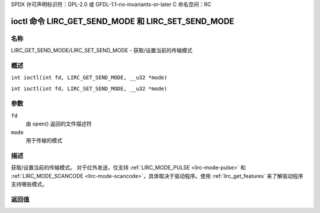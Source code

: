 SPDX 许可声明标识符：GPL-2.0 或 GFDL-1.1-no-invariants-or-later
C 命名空间：RC

.. _lirc_get_send_mode:
.. _lirc_set_send_mode:

************************************************
ioctl 命令 LIRC_GET_SEND_MODE 和 LIRC_SET_SEND_MODE
************************************************

名称
====

LIRC_GET_SEND_MODE/LIRC_SET_SEND_MODE - 获取/设置当前的传输模式

概述
====

.. c:macro:: LIRC_GET_SEND_MODE

``int ioctl(int fd, LIRC_GET_SEND_MODE, __u32 *mode)``

.. c:macro:: LIRC_SET_SEND_MODE

``int ioctl(int fd, LIRC_SET_SEND_MODE, __u32 *mode)``

参数
====

``fd``
    由 open() 返回的文件描述符
``mode``
    用于传输的模式

描述
====

获取/设置当前的传输模式。
对于红外发送，仅支持 :ref:`LIRC_MODE_PULSE <lirc-mode-pulse>` 和 :ref:`LIRC_MODE_SCANCODE <lirc-mode-scancode>`，具体取决于驱动程序。使用 :ref:`lirc_get_features` 来了解驱动程序支持哪些模式。

返回值
======

.. tabularcolumns:: |p{2.5cm}|p{15.0cm}|

.. flat-table::
    :header-rows:  0
    :stub-columns: 0

    -  .. row 1

       -  ``ENODEV``

       -  设备不可用
    -  .. row 2

       -  ``ENOTTY``

       -  设备不支持传输
    -  .. row 3

       -  ``EINVAL``

       -  无效的模式或此设备不支持的模式
